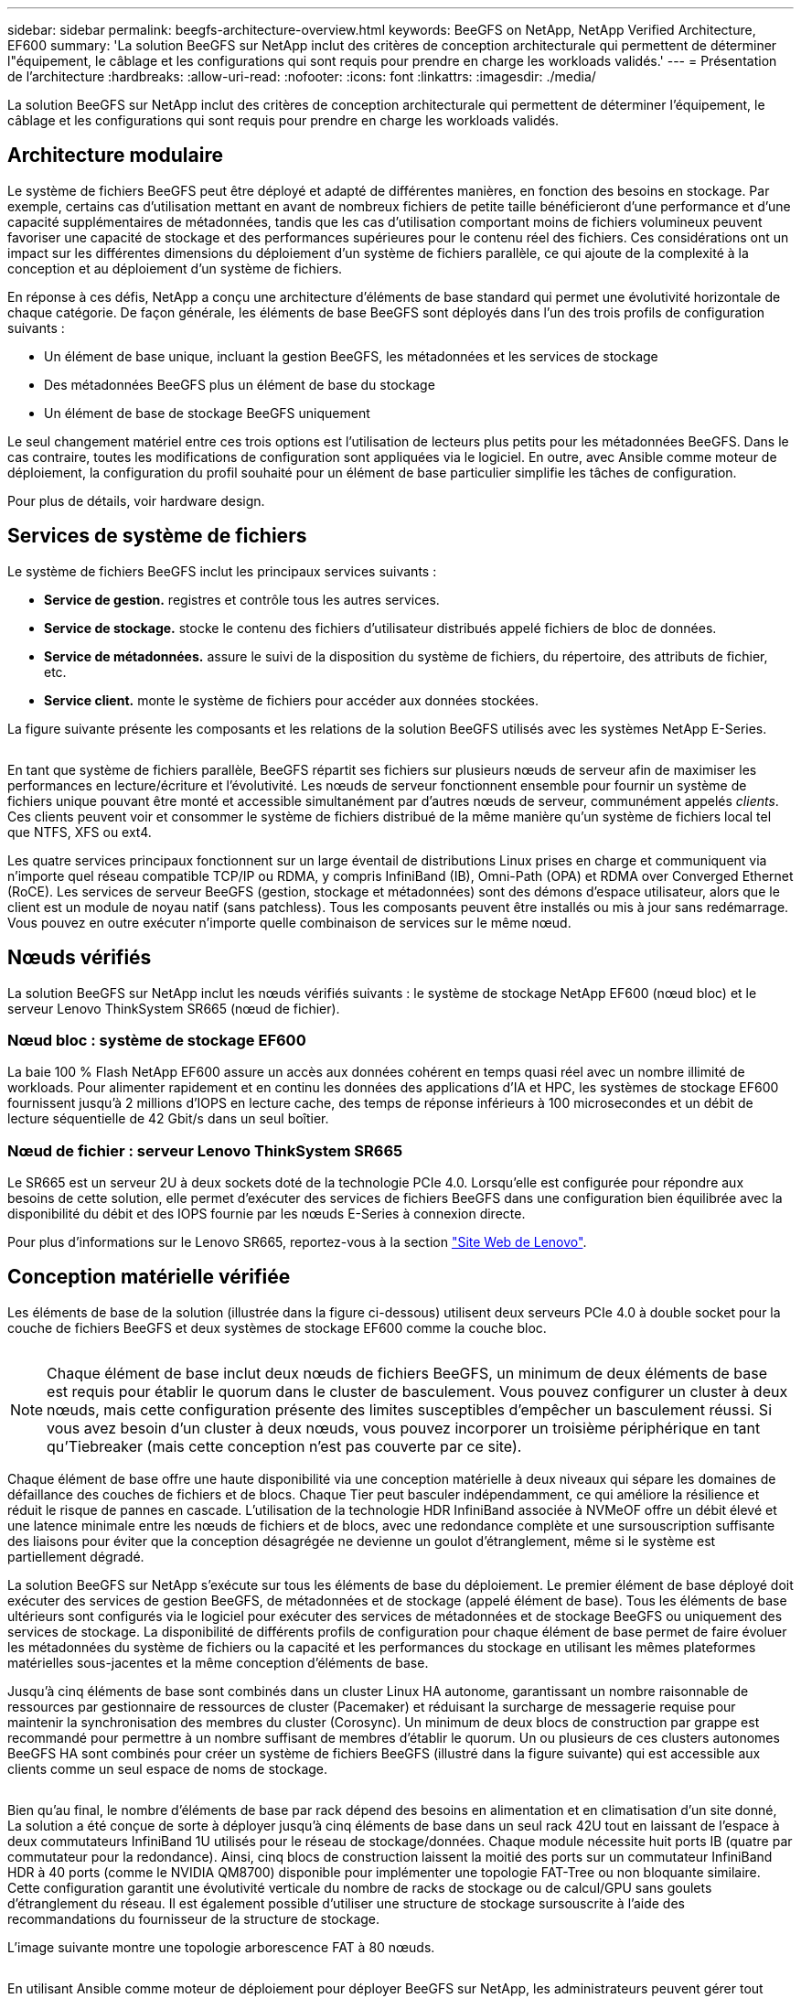 ---
sidebar: sidebar 
permalink: beegfs-architecture-overview.html 
keywords: BeeGFS on NetApp, NetApp Verified Architecture, EF600 
summary: 'La solution BeeGFS sur NetApp inclut des critères de conception architecturale qui permettent de déterminer l"équipement, le câblage et les configurations qui sont requis pour prendre en charge les workloads validés.' 
---
= Présentation de l'architecture
:hardbreaks:
:allow-uri-read: 
:nofooter: 
:icons: font
:linkattrs: 
:imagesdir: ./media/


[role="lead"]
La solution BeeGFS sur NetApp inclut des critères de conception architecturale qui permettent de déterminer l'équipement, le câblage et les configurations qui sont requis pour prendre en charge les workloads validés.



== Architecture modulaire

Le système de fichiers BeeGFS peut être déployé et adapté de différentes manières, en fonction des besoins en stockage. Par exemple, certains cas d'utilisation mettant en avant de nombreux fichiers de petite taille bénéficieront d'une performance et d'une capacité supplémentaires de métadonnées, tandis que les cas d'utilisation comportant moins de fichiers volumineux peuvent favoriser une capacité de stockage et des performances supérieures pour le contenu réel des fichiers. Ces considérations ont un impact sur les différentes dimensions du déploiement d'un système de fichiers parallèle, ce qui ajoute de la complexité à la conception et au déploiement d'un système de fichiers.

En réponse à ces défis, NetApp a conçu une architecture d'éléments de base standard qui permet une évolutivité horizontale de chaque catégorie. De façon générale, les éléments de base BeeGFS sont déployés dans l'un des trois profils de configuration suivants :

* Un élément de base unique, incluant la gestion BeeGFS, les métadonnées et les services de stockage
* Des métadonnées BeeGFS plus un élément de base du stockage
* Un élément de base de stockage BeeGFS uniquement


Le seul changement matériel entre ces trois options est l'utilisation de lecteurs plus petits pour les métadonnées BeeGFS. Dans le cas contraire, toutes les modifications de configuration sont appliquées via le logiciel. En outre, avec Ansible comme moteur de déploiement, la configuration du profil souhaité pour un élément de base particulier simplifie les tâches de configuration.

Pour plus de détails, voir  hardware design.



== Services de système de fichiers

Le système de fichiers BeeGFS inclut les principaux services suivants :

* *Service de gestion.* registres et contrôle tous les autres services.
* *Service de stockage.* stocke le contenu des fichiers d'utilisateur distribués appelé fichiers de bloc de données.
* *Service de métadonnées.* assure le suivi de la disposition du système de fichiers, du répertoire, des attributs de fichier, etc.
* *Service client.* monte le système de fichiers pour accéder aux données stockées.


La figure suivante présente les composants et les relations de la solution BeeGFS utilisés avec les systèmes NetApp E-Series.

image:../media/beegfs-components.png[""]

En tant que système de fichiers parallèle, BeeGFS répartit ses fichiers sur plusieurs nœuds de serveur afin de maximiser les performances en lecture/écriture et l'évolutivité. Les nœuds de serveur fonctionnent ensemble pour fournir un système de fichiers unique pouvant être monté et accessible simultanément par d'autres nœuds de serveur, communément appelés _clients_. Ces clients peuvent voir et consommer le système de fichiers distribué de la même manière qu'un système de fichiers local tel que NTFS, XFS ou ext4.

Les quatre services principaux fonctionnent sur un large éventail de distributions Linux prises en charge et communiquent via n'importe quel réseau compatible TCP/IP ou RDMA, y compris InfiniBand (IB), Omni-Path (OPA) et RDMA over Converged Ethernet (RoCE). Les services de serveur BeeGFS (gestion, stockage et métadonnées) sont des démons d'espace utilisateur, alors que le client est un module de noyau natif (sans patchless). Tous les composants peuvent être installés ou mis à jour sans redémarrage. Vous pouvez en outre exécuter n'importe quelle combinaison de services sur le même nœud.



== Nœuds vérifiés

La solution BeeGFS sur NetApp inclut les nœuds vérifiés suivants : le système de stockage NetApp EF600 (nœud bloc) et le serveur Lenovo ThinkSystem SR665 (nœud de fichier).



=== Nœud bloc : système de stockage EF600

La baie 100 % Flash NetApp EF600 assure un accès aux données cohérent en temps quasi réel avec un nombre illimité de workloads. Pour alimenter rapidement et en continu les données des applications d'IA et HPC, les systèmes de stockage EF600 fournissent jusqu'à 2 millions d'IOPS en lecture cache, des temps de réponse inférieurs à 100 microsecondes et un débit de lecture séquentielle de 42 Gbit/s dans un seul boîtier.



=== Nœud de fichier : serveur Lenovo ThinkSystem SR665

Le SR665 est un serveur 2U à deux sockets doté de la technologie PCIe 4.0. Lorsqu'elle est configurée pour répondre aux besoins de cette solution, elle permet d'exécuter des services de fichiers BeeGFS dans une configuration bien équilibrée avec la disponibilité du débit et des IOPS fournie par les nœuds E-Series à connexion directe.

Pour plus d'informations sur le Lenovo SR665, reportez-vous à la section https://lenovopress.com/lp1269-thinksystem-sr665-server["Site Web de Lenovo"^].



== Conception matérielle vérifiée

Les éléments de base de la solution (illustrée dans la figure ci-dessous) utilisent deux serveurs PCIe 4.0 à double socket pour la couche de fichiers BeeGFS et deux systèmes de stockage EF600 comme la couche bloc.

image:../media/beegfs-design-image2-small.png[""]


NOTE: Chaque élément de base inclut deux nœuds de fichiers BeeGFS, un minimum de deux éléments de base est requis pour établir le quorum dans le cluster de basculement. Vous pouvez configurer un cluster à deux nœuds, mais cette configuration présente des limites susceptibles d'empêcher un basculement réussi. Si vous avez besoin d'un cluster à deux nœuds, vous pouvez incorporer un troisième périphérique en tant qu'Tiebreaker (mais cette conception n'est pas couverte par ce site).

Chaque élément de base offre une haute disponibilité via une conception matérielle à deux niveaux qui sépare les domaines de défaillance des couches de fichiers et de blocs. Chaque Tier peut basculer indépendamment, ce qui améliore la résilience et réduit le risque de pannes en cascade. L'utilisation de la technologie HDR InfiniBand associée à NVMeOF offre un débit élevé et une latence minimale entre les nœuds de fichiers et de blocs, avec une redondance complète et une sursouscription suffisante des liaisons pour éviter que la conception désagrégée ne devienne un goulot d'étranglement, même si le système est partiellement dégradé.

La solution BeeGFS sur NetApp s'exécute sur tous les éléments de base du déploiement. Le premier élément de base déployé doit exécuter des services de gestion BeeGFS, de métadonnées et de stockage (appelé élément de base). Tous les éléments de base ultérieurs sont configurés via le logiciel pour exécuter des services de métadonnées et de stockage BeeGFS ou uniquement des services de stockage. La disponibilité de différents profils de configuration pour chaque élément de base permet de faire évoluer les métadonnées du système de fichiers ou la capacité et les performances du stockage en utilisant les mêmes plateformes matérielles sous-jacentes et la même conception d'éléments de base.

Jusqu'à cinq éléments de base sont combinés dans un cluster Linux HA autonome, garantissant un nombre raisonnable de ressources par gestionnaire de ressources de cluster (Pacemaker) et réduisant la surcharge de messagerie requise pour maintenir la synchronisation des membres du cluster (Corosync). Un minimum de deux blocs de construction par grappe est recommandé pour permettre à un nombre suffisant de membres d'établir le quorum. Un ou plusieurs de ces clusters autonomes BeeGFS HA sont combinés pour créer un système de fichiers BeeGFS (illustré dans la figure suivante) qui est accessible aux clients comme un seul espace de noms de stockage.

image:../media/beegfs-design-image3.png[""]

Bien qu'au final, le nombre d'éléments de base par rack dépend des besoins en alimentation et en climatisation d'un site donné, La solution a été conçue de sorte à déployer jusqu'à cinq éléments de base dans un seul rack 42U tout en laissant de l'espace à deux commutateurs InfiniBand 1U utilisés pour le réseau de stockage/données. Chaque module nécessite huit ports IB (quatre par commutateur pour la redondance). Ainsi, cinq blocs de construction laissent la moitié des ports sur un commutateur InfiniBand HDR à 40 ports (comme le NVIDIA QM8700) disponible pour implémenter une topologie FAT-Tree ou non bloquante similaire. Cette configuration garantit une évolutivité verticale du nombre de racks de stockage ou de calcul/GPU sans goulets d'étranglement du réseau. Il est également possible d'utiliser une structure de stockage sursouscrite à l'aide des recommandations du fournisseur de la structure de stockage.

L'image suivante montre une topologie arborescence FAT à 80 nœuds.

image:../media/beegfs-design-image4.png[""]

En utilisant Ansible comme moteur de déploiement pour déployer BeeGFS sur NetApp, les administrateurs peuvent gérer tout l'environnement en utilisant une infrastructure moderne comme du code. Cela simplifie considérablement le fonctionnement d'un système complexe, permettant aux administrateurs de définir et d'ajuster la configuration en un seul emplacement, puis de s'assurer de son application cohérente quelle que soit la taille de l'environnement. La collection BeeGFS est disponible à partir de https://galaxy.ansible.com/netapp_eseries/beegfs["Galaxy Ansible"^] et https://github.com/netappeseries/beegfs/["NetApp E-Series GitHub"^].
